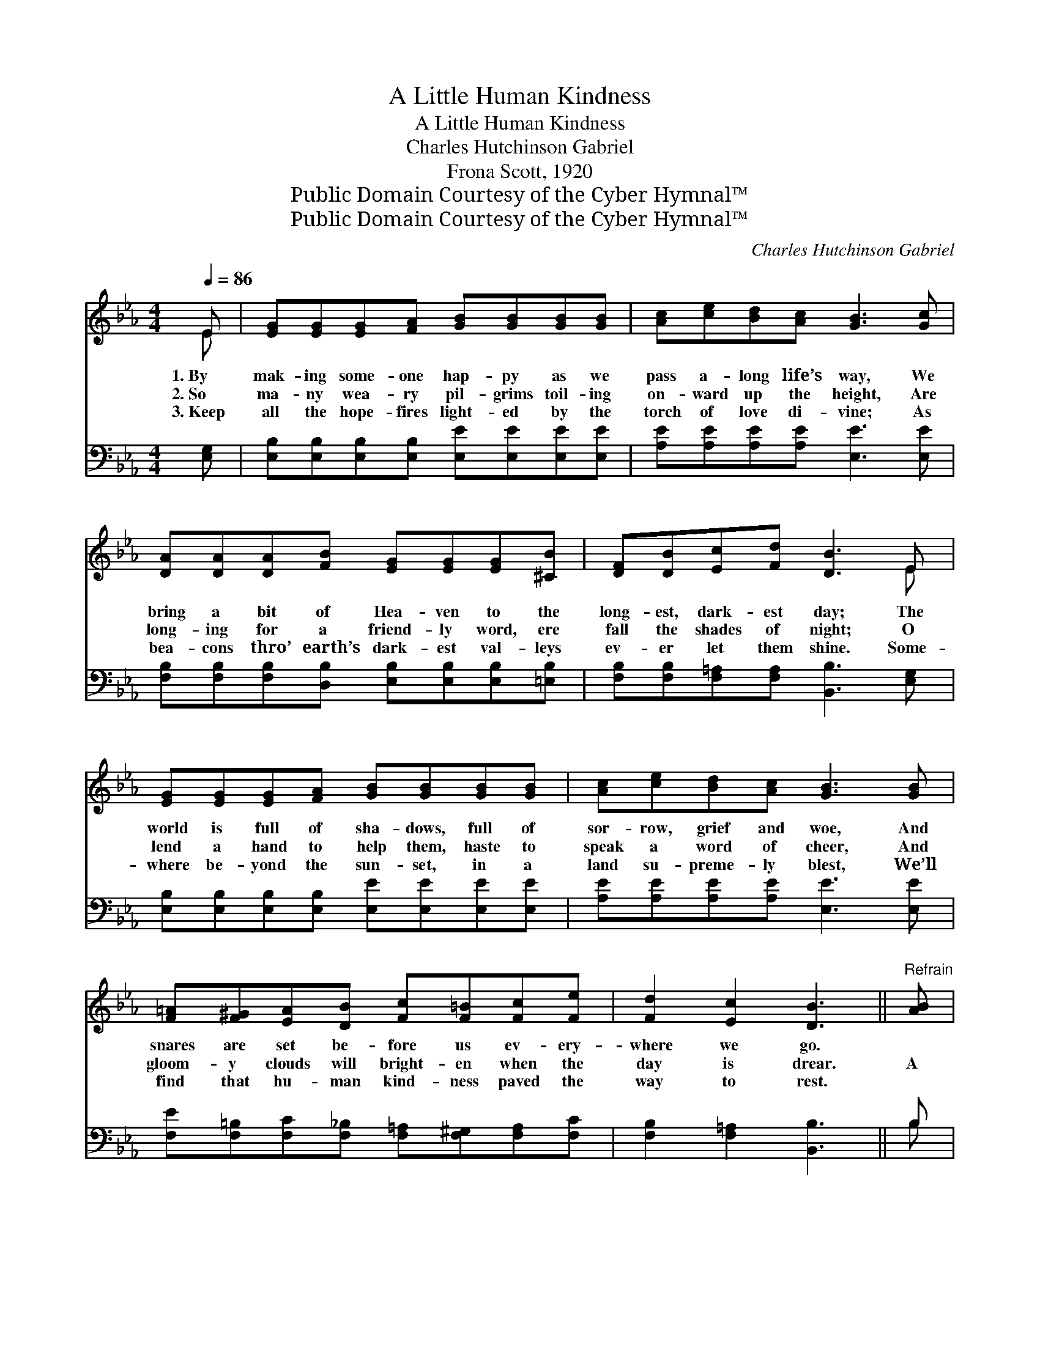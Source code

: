 X:1
T:A Little Human Kindness
T:A Little Human Kindness
T:Charles Hutchinson Gabriel
T:Frona Scott, 1920
T:Public Domain Courtesy of the Cyber Hymnal™
T:Public Domain Courtesy of the Cyber Hymnal™
C:Charles Hutchinson Gabriel
Z:Public Domain
Z:Courtesy of the Cyber Hymnal™
%%score ( 1 2 ) ( 3 4 )
L:1/8
Q:1/4=86
M:4/4
K:Eb
V:1 treble 
V:2 treble 
V:3 bass 
V:4 bass 
V:1
 E | [EG][EG][EG][FA] [GB][GB][GB][GB] | [Ac][ce][Bd][Ac] [GB]3 [Gc] | %3
w: 1.~By|mak- ing some- one hap- py as we|pass a- long life’s way, We|
w: 2.~So|ma- ny wea- ry pil- grims toil- ing|on- ward up the height, Are|
w: 3.~Keep|all the hope- fires light- ed by the|torch of love di- vine; As|
 [DA][DA][DA][FB] [EG][EG][EG][^CB] | [DF][DB][Ec][Fd] [DB]3 E | %5
w: bring a bit of Hea- ven to the|long- est, dark- est day; The|
w: long- ing for a friend- ly word, ere|fall the shades of night; O|
w: bea- cons thro’ earth’s dark- est val- leys|ev- er let them shine. Some-|
 [EG][EG][EG][FA] [GB][GB][GB][GB] | [Ac][ce][Bd][Ac] [GB]3 [GB] | %7
w: world is full of sha- dows, full of|sor- row, grief and woe, And|
w: lend a hand to help them, haste to|speak a word of cheer, And|
w: where be- yond the sun- set, in a|land su- preme- ly blest, We’ll|
 [F=A][F^G][EA][DB] [Fc][F=B][Fc][Fe] | [Fd]2 [Ec]2 [DB]3 ||"^Refrain" [AB] | %10
w: snares are set be- fore us ev- ery-|where we go.||
w: gloom- y clouds will bright- en when the|day is drear.|A|
w: find that hu- man kind- ness paved the|way to rest.||
 [Ge][Gd][Gc][GB] [Gc][GB][FA][EG] | [DB][B,D][B,D][B,D] [B,D]3 [AB] | %12
w: ||
w: lit- tle hu- man kind- ness brings a|bit of Hea- ven near, A|
w: ||
 [Ad][Ac][GB][FA] [Ac][GB][FA][DF] | B2 B2 [GB]3 [GB] | [Ge][Gd][Gc][GB] [Gc][GB][FA][EG] | %15
w: |||
w: lit- tle hu- man kind- ness drives a-|way our fear. A|lit- tle hu- man kind- ness makes the|
w: |||
 [FA][EG][DF]E [Ec]3 [Fc] | [FB][FB][Fc][Fd] [Ee][EB][Ec][EA] | [EG]2 [DF]2 E3 |] %18
w: |||
w: souls of men a- kin, And|brings the joy of vic- tory to a|world of sin.|
w: |||
V:2
 E | x8 | x8 | x8 | x7 E | x8 | x8 | x8 | x7 || x | x8 | x8 | x8 | (EE) (AA) x4 | x8 | x3 E x4 | %16
 x8 | x4 E3 |] %18
V:3
 [E,G,] | [E,B,][E,B,][E,B,][E,B,] [E,E][E,E][E,E][E,E] | [A,E][A,E][A,E][A,E] [E,E]3 [E,E] | %3
w: ~|~ ~ ~ ~ ~ ~ ~ ~|~ ~ ~ ~ ~ ~|
 [F,B,][F,B,][F,B,][D,B,] [E,B,][E,B,][E,B,][=E,B,] | [F,B,][F,B,][F,=A,][F,A,] [B,,B,]3 [E,G,] | %5
w: ~ ~ ~ ~ ~ ~ ~ ~|~ ~ ~ ~ ~ ~|
 [E,B,][E,B,][E,B,][E,B,] [E,E][E,E][E,E][E,E] | [A,E][A,E][A,E][A,E] [E,E]3 [E,E] | %7
w: ~ ~ ~ ~ ~ ~ ~ ~|~ ~ ~ ~ ~ ~|
 [F,E][F,=B,][F,C][F,_B,] [F,=A,][F,^G,][F,A,][F,C] | [F,B,]2 [F,=A,]2 [B,,B,]3 || B, | %10
w: ~ ~ ~ ~ ~ ~ ~ ~|~ ~ ~|~|
 [E,B,][E,B,][E,E][E,E] [E,E][E,B,][E,B,][E,B,] | [F,A,][B,,A,][D,A,][F,A,] [B,,A,B,]3 B, | %12
w: ~ ~ ~ ~ ~ ~ ~ ~|~ ~ ~ ~ ~ ~|
 [B,,B,][B,,B,][B,,B,][B,,B,] [B,,B,][B,,B,][B,,B,][A,B,] | [G,E][G,E][F,D][B,,D] [E,E]3 [E,C] | %14
w: ~ ~ ~ ~ ~ ~ ~ ~|~ our doubt and fear, *|
 [E,B,][E,B,][E,E][E,E] [E,E][E,B,][E,B,][E,B,] | [E,B,][E,B,][F,B,][G,B,] A,3 [=A,E] | %16
w: ||
 [B,D][B,D][=A,C][_A,B,] [G,B,][G,E][A,E][A,C] | B,2 [B,,A,]2 [E,G,]3 |] %18
w: ||
V:4
 x | x8 | x8 | x8 | x8 | x8 | x8 | x8 | x7 || B, | x8 | x7 B, | x8 | x8 | x8 | x4 =A,3 x | x8 | %17
 B,2 x5 |] %18

